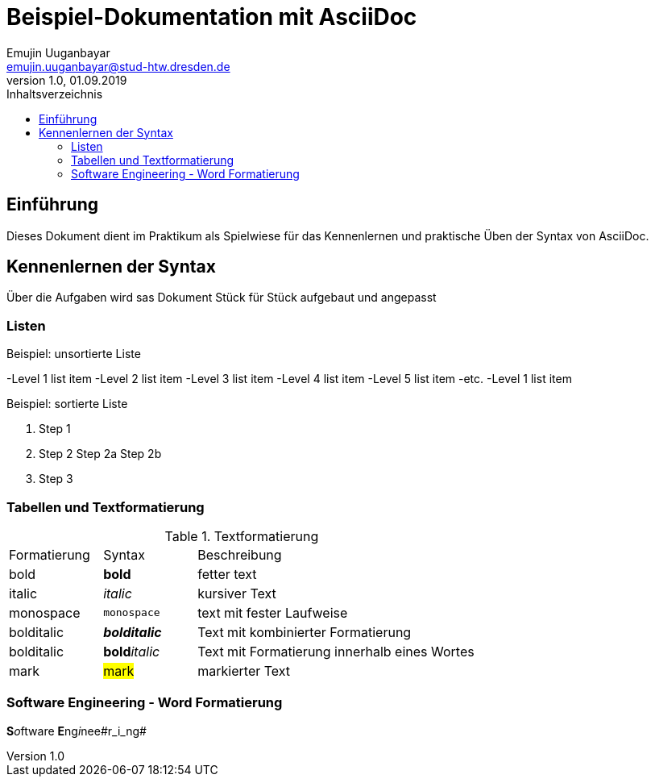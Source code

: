 = Beispiel-Dokumentation mit AsciiDoc 
Emujin Uuganbayar <emujin.uuganbayar@stud-htw.dresden.de> 
1.0, 01.09.2019 
:toc: 
:toc-title: Inhaltsverzeichnis
// Platzhalter für weitere Dokumenten-Attribute 

== Einführung
Dieses Dokument dient im Praktikum als Spielwiese für das Kennenlernen und praktische Üben der Syntax von AsciiDoc.

== Kennenlernen der Syntax
Über die Aufgaben wird sas Dokument Stück für Stück aufgebaut und angepasst 

=== Listen

.Beispiel: unsortierte Liste 
-Level 1 list item
    -Level 2 list item
        -Level 3 list item
            -Level 4 list item
                -Level 5 list item
                    -etc.
-Level 1 list item

.Beispiel: sortierte Liste
1. Step 1
2. Step 2
    Step 2a
    Step 2b
3. Step 3

=== Tabellen und Textformatierung
.Textformatierung
[cols="1,1,3"]
|===
|Formatierung | Syntax | Beschreibung 
| bold | *bold* | fetter text 
| italic | _italic_ | kursiver Text 
| monospace | `monospace` | text mit fester Laufweise 
| bolditalic | *_bolditalic_* | Text mit kombinierter  Formatierung 
| bolditalic | **bold**__italic__ | Text mit Formatierung innerhalb eines Wortes
| mark | #mark# | markierter Text  
|===

=== Software Engineering - Word Formatierung
**S**__o__ftware **E**ng__i__nee#r_i_ng#

